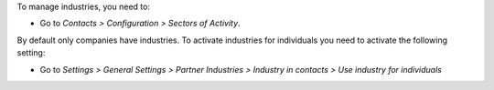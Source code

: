 To manage industries, you need to:

* Go to *Contacts > Configuration > Sectors of Activity*.

By default only companies have industries. To activate industries for individuals
you need to activate the following setting:

* Go to *Settings > General Settings > Partner Industries > Industry in contacts > Use industry for individuals*
